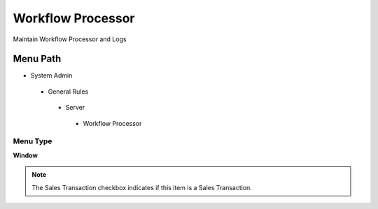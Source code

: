 
.. _functional-guide/menu/workflowprocessor:

==================
Workflow Processor
==================

Maintain Workflow Processor and Logs

Menu Path
=========


* System Admin

 * General Rules

  * Server

   * Workflow Processor

Menu Type
---------
\ **Window**\ 

.. note::
    The Sales Transaction checkbox indicates if this item is a Sales Transaction.


.. seealso::
    :ref:`functional-guidewindow-workflowprocessor`

